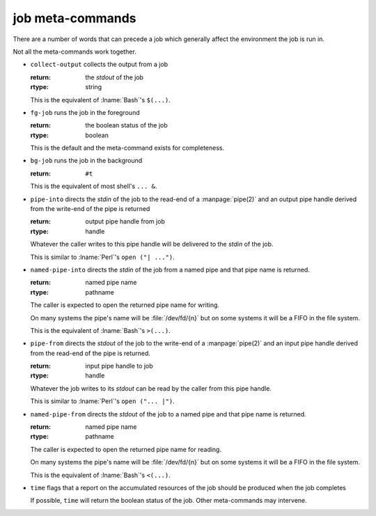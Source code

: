 .. _`job-control/job meta-commands`:

job meta-commands
-----------------

There are a number of words that can precede a job which generally
affect the environment the job is run in.

Not all the meta-commands work together.

* ``collect-output`` collects the output from a job

  :return: the *stdout* of the job
  :rtype: string

  This is the equivalent of :lname:`Bash`'s ``$(...)``.

* ``fg-job`` runs the job in the foreground

  :return: the boolean status of the job
  :rtype: boolean

  This is the default and the meta-command exists for completeness.

* ``bg-job`` runs the job in the background

  :return: ``#t``

  This is the equivalent of most shell's ``... &``.

* ``pipe-into`` directs the *stdin* of the job to the read-end of a
  :manpage:`pipe(2)` and an output pipe handle derived from the
  write-end of the pipe is returned

  :return: output pipe handle from job
  :rtype: handle

  Whatever the caller writes to this pipe handle will be delivered to
  the *stdin* of the job.

  This is similar to :lname:`Perl`'s ``open ("| ...")``.

* ``named-pipe-into`` directs the *stdin* of the job from a named pipe
  and that pipe name is returned.

  :return: named pipe name
  :rtype: pathname

  The caller is expected to open the returned pipe name for writing.

  On many systems the pipe's name will be :file:`/dev/fd/{n}` but on
  some systems it will be a FIFO in the file system.

  This is the equivalent of :lname:`Bash`'s ``>(...)``.

* ``pipe-from`` directs the *stdout* of the job to the write-end of a
  :manpage:`pipe(2)` and an input pipe handle derived from the
  read-end of the pipe is returned.

  :return: input pipe handle to job
  :rtype: handle

  Whatever the job writes to its *stdout* can be read by the caller
  from this pipe handle.

  This is similar to :lname:`Perl`'s ``open ("... |")``.

* ``named-pipe-from`` directs the *stdout* of the job to a named pipe
  and that pipe name is returned.

  :return: named pipe name
  :rtype: pathname

  The caller is expected to open the returned pipe name for reading.

  On many systems the pipe's name will be :file:`/dev/fd/{n}` but on
  some systems it will be a FIFO in the file system.

  This is the equivalent of :lname:`Bash`'s ``<(...)``.

* ``time`` flags that a report on the accumulated resources of the job
  should be produced when the job completes

  If possible, ``time`` will return the boolean status of the job.
  Other meta-commands may intervene.

